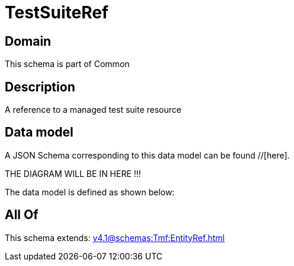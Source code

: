 = TestSuiteRef

[#domain]
== Domain

This schema is part of Common

[#description]
== Description
A reference to a managed test suite resource


[#data_model]
== Data model

A JSON Schema corresponding to this data model can be found //[here].

THE DIAGRAM WILL BE IN HERE !!!


The data model is defined as shown below:


[#all_of]
== All Of

This schema extends: xref:v4.1@schemas:Tmf:EntityRef.adoc[]
